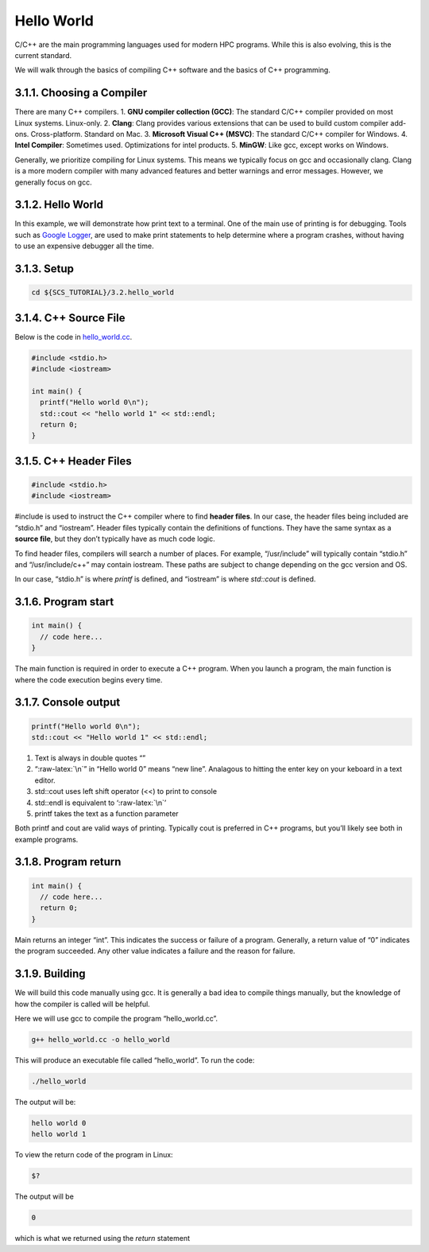 ***********
Hello World
***********

C/C++ are the main programming languages used for modern HPC programs.
While this is also evolving, this is the current standard.

We will walk through the basics of compiling C++ software and the basics
of C++ programming.

3.1.1. Choosing a Compiler
==========================

There are many C++ compilers. 1. **GNU compiler collection (GCC)**: The
standard C/C++ compiler provided on most Linux systems. Linux-only. 2.
**Clang**: Clang provides various extensions that can be used to build
custom compiler add-ons. Cross-platform. Standard on Mac. 3. **Microsoft
Visual C++ (MSVC)**: The standard C/C++ compiler for Windows. 4. **Intel
Compiler**: Sometimes used. Optimizations for intel products. 5.
**MinGW**: Like gcc, except works on Windows.

Generally, we prioritize compiling for Linux systems. This means we
typically focus on gcc and occasionally clang. Clang is a more modern
compiler with many advanced features and better warnings and error
messages. However, we generally focus on gcc.

3.1.2. Hello World
==================

In this example, we will demonstrate how print text to a terminal. One
of the main use of printing is for debugging. Tools such as `Google
Logger <https://github.com/google/glog>`__, are used to make print
statements to help determine where a program crashes, without having to
use an expensive debugger all the time.

3.1.3. Setup
============

.. code:: bash

   cd ${SCS_TUTORIAL}/3.2.hello_world

3.1.4. C++ Source File
======================

Below is the code in
`hello_world.cc <https://github.com/scs-lab/scs-tutorial/blob/main/3.1.hello_world/hello_world.cc>`__.

.. code:: cpp

   #include <stdio.h>
   #include <iostream>

   int main() {
     printf("Hello world 0\n");
     std::cout << "hello world 1" << std::endl;
     return 0;
   }

3.1.5. C++ Header Files
=======================

.. code:: cpp

   #include <stdio.h>
   #include <iostream>

#include is used to instruct the C++ compiler where to find **header
files**. In our case, the header files being included are “stdio.h” and
“iostream”. Header files typically contain the definitions of functions.
They have the same syntax as a **source file**, but they don’t typically
have as much code logic.

To find header files, compilers will search a number of places. For
example, “/usr/include” will typically contain “stdio.h” and
“/usr/include/c++” may contain iostream. These paths are subject to
change depending on the gcc version and OS.

In our case, “stdio.h” is where *printf* is defined, and “iostream” is
where *std::cout* is defined.

3.1.6. Program start
====================

.. code:: cpp

   int main() {
     // code here...
   }

The main function is required in order to execute a C++ program. When
you launch a program, the main function is where the code execution
begins every time.

3.1.7. Console output
=====================

.. code:: cpp

   printf("Hello world 0\n");
   std::cout << "Hello world 1" << std::endl;

1. Text is always in double quotes “”
2. “:raw-latex:`\n`” in “Hello world 0” means “new line”. Analagous to
   hitting the enter key on your keboard in a text editor.
3. std::cout uses left shift operator (<<) to print to console
4. std::endl is equivalent to ‘:raw-latex:`\n`’
5. printf takes the text as a function parameter

Both printf and cout are valid ways of printing. Typically cout is
preferred in C++ programs, but you’ll likely see both in example
programs.

3.1.8. Program return
=====================

.. code:: cpp

   int main() {
     // code here...
     return 0;
   }

Main returns an integer “int”. This indicates the success or failure of
a program. Generally, a return value of “0” indicates the program
succeeded. Any other value indicates a failure and the reason for
failure.

3.1.9. Building
===============

We will build this code manually using gcc. It is generally a bad idea
to compile things manually, but the knowledge of how the compiler is
called will be helpful.

Here we will use gcc to compile the program “hello_world.cc”.

.. code:: bash

   g++ hello_world.cc -o hello_world

This will produce an executable file called “hello_world”. To run the
code:

.. code:: bash

   ./hello_world

The output will be:

.. code:: bash

   hello world 0
   hello world 1

To view the return code of the program in Linux:

.. code:: bash

   $?

The output will be

.. code:: bash

   0

which is what we returned using the *return* statement
